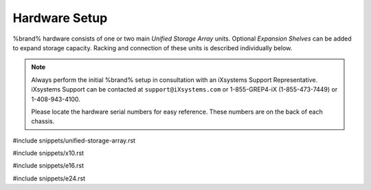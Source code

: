 .. _Hardware Setup:

Hardware Setup
==============

%brand% hardware consists of one or two main *Unified Storage Array*
units.  Optional *Expansion Shelves* can be added to expand storage
capacity. Racking and connection of these units is described
individually below.

.. note:: Always perform the initial %brand% setup in consultation
   with an iXsystems Support Representative. iXsystems Support can
   be contacted at :literal:`support@iXsystems.com` or 1-855-GREP4-iX
   (1-855-473-7449) or 1-408-943-4100.

   Please locate the hardware serial numbers for easy reference. These
   numbers are on the back of each chassis.


#include snippets/unified-storage-array.rst

#include snippets/x10.rst

#include snippets/e16.rst

#include snippets/e24.rst
